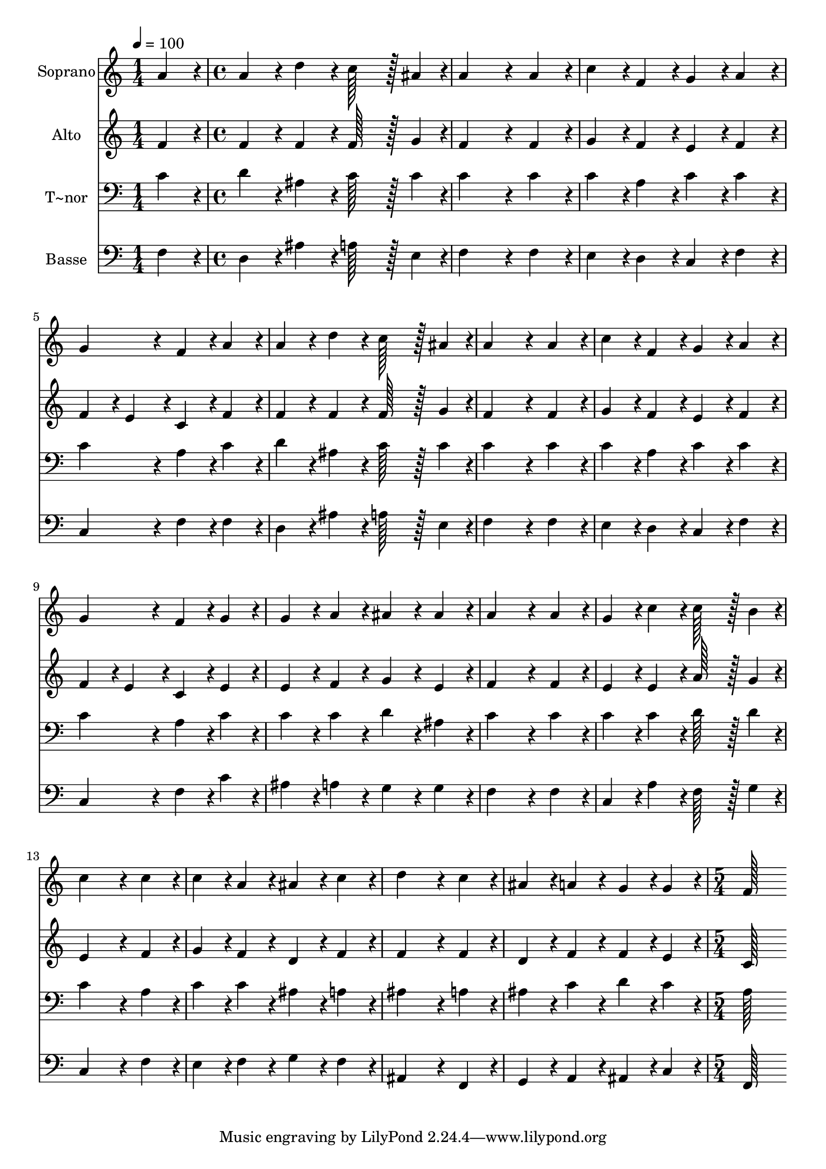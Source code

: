 % Lily was here -- automatically converted by c:/Program Files (x86)/LilyPond/usr/bin/midi2ly.py from output/310.mid
\version "2.14.0"

\layout {
  \context {
    \Voice
    \remove "Note_heads_engraver"
    \consists "Completion_heads_engraver"
    \remove "Rest_engraver"
    \consists "Completion_rest_engraver"
  }
}

trackAchannelA = {
  
  \time 1/4 
  
  \tempo 4 = 100 
  \skip 4 
  | % 2
  
  \time 4/4 
  \skip 1*15 
  \time 5/4 
  
}

trackA = <<
  \context Voice = voiceA \trackAchannelA
>>


trackBchannelA = {
  
  \set Staff.instrumentName = "Soprano"
  
  \time 1/4 
  
  \tempo 4 = 100 
  \skip 4 
  | % 2
  
  \time 4/4 
  \skip 1*15 
  \time 5/4 
  
}

trackBchannelB = \relative c {
  a''4*86/96 r4*10/96 a4*86/96 r4*10/96 d4*86/96 r4*10/96 c128*43 
  r128*5 ais4*43/96 r4*5/96 
  | % 2
  a4*259/96 r4*29/96 a4*86/96 r4*10/96 c4*86/96 r4*10/96 
  | % 3
  f,4*86/96 r4*10/96 g4*86/96 r4*10/96 a4*86/96 r4*10/96 g4*172/96 
  r4*20/96 
  | % 4
  f4*86/96 r4*10/96 a4*86/96 r4*10/96 a4*86/96 r4*10/96 d4*86/96 
  r4*10/96 c128*43 r128*5 ais4*43/96 r4*5/96 a4*259/96 r4*29/96 a4*86/96 
  r4*10/96 
  | % 6
  c4*86/96 r4*10/96 f,4*86/96 r4*10/96 g4*86/96 r4*10/96 a4*86/96 
  r4*10/96 g4*172/96 r4*20/96 f4*86/96 r4*10/96 g4*86/96 r4*10/96 g4*86/96 
  r4*10/96 a4*86/96 r4*10/96 
  | % 8
  ais4*86/96 r4*10/96 ais4*86/96 r4*10/96 a4*259/96 r4*29/96 
  | % 9
  a4*86/96 r4*10/96 g4*86/96 r4*10/96 c4*86/96 r4*10/96 c128*43 
  r128*5 b4*43/96 r4*5/96 
  | % 10
  c4*259/96 r4*29/96 c4*86/96 r4*10/96 c4*86/96 r4*10/96 
  | % 11
  a4*86/96 r4*10/96 ais4*86/96 r4*10/96 c4*86/96 r4*10/96 d4*259/96 
  r4*29/96 c4*86/96 r4*10/96 ais4*86/96 r4*10/96 a4*86/96 r4*10/96 g4*86/96 
  r4*10/96 
  | % 13
  g4*86/96 r4*10/96 f128*115 
}

trackB = <<
  \context Voice = voiceA \trackBchannelA
  \context Voice = voiceB \trackBchannelB
>>


trackCchannelA = {
  
  \set Staff.instrumentName = "Alto"
  
  \time 1/4 
  
  \tempo 4 = 100 
  \skip 4 
  | % 2
  
  \time 4/4 
  \skip 1*15 
  \time 5/4 
  
}

trackCchannelB = \relative c {
  f'4*86/96 r4*10/96 f4*86/96 r4*10/96 f4*86/96 r4*10/96 f128*43 
  r128*5 g4*43/96 r4*5/96 
  | % 2
  f4*259/96 r4*29/96 f4*86/96 r4*10/96 g4*86/96 r4*10/96 
  | % 3
  f4*86/96 r4*10/96 e4*86/96 r4*10/96 f4*86/96 r4*10/96 f4*86/96 
  r4*10/96 e4*86/96 r4*10/96 
  | % 4
  c4*86/96 r4*10/96 f4*86/96 r4*10/96 f4*86/96 r4*10/96 f4*86/96 
  r4*10/96 f128*43 r128*5 g4*43/96 r4*5/96 f4*259/96 r4*29/96 f4*86/96 
  r4*10/96 
  | % 6
  g4*86/96 r4*10/96 f4*86/96 r4*10/96 e4*86/96 r4*10/96 f4*86/96 
  r4*10/96 f4*86/96 r4*10/96 
  | % 7
  e4*86/96 r4*10/96 c4*86/96 r4*10/96 e4*86/96 r4*10/96 e4*86/96 
  r4*10/96 f4*86/96 r4*10/96 
  | % 8
  g4*86/96 r4*10/96 e4*86/96 r4*10/96 f4*259/96 r4*29/96 
  | % 9
  f4*86/96 r4*10/96 e4*86/96 r4*10/96 e4*86/96 r4*10/96 a128*43 
  r128*5 g4*43/96 r4*5/96 
  | % 10
  e4*259/96 r4*29/96 f4*86/96 r4*10/96 g4*86/96 r4*10/96 
  | % 11
  f4*86/96 r4*10/96 d4*86/96 r4*10/96 f4*86/96 r4*10/96 f4*259/96 
  r4*29/96 f4*86/96 r4*10/96 d4*86/96 r4*10/96 f4*86/96 r4*10/96 f4*86/96 
  r4*10/96 
  | % 13
  e4*86/96 r4*10/96 c128*115 
}

trackC = <<
  \context Voice = voiceA \trackCchannelA
  \context Voice = voiceB \trackCchannelB
>>


trackDchannelA = {
  
  \set Staff.instrumentName = "T~nor"
  
  \time 1/4 
  
  \tempo 4 = 100 
  \skip 4 
  | % 2
  
  \time 4/4 
  \skip 1*15 
  \time 5/4 
  
}

trackDchannelB = \relative c {
  c'4*86/96 r4*10/96 d4*86/96 r4*10/96 ais4*86/96 r4*10/96 c128*43 
  r128*5 c4*43/96 r4*5/96 
  | % 2
  c4*259/96 r4*29/96 c4*86/96 r4*10/96 c4*86/96 r4*10/96 
  | % 3
  a4*86/96 r4*10/96 c4*86/96 r4*10/96 c4*86/96 r4*10/96 c4*172/96 
  r4*20/96 
  | % 4
  a4*86/96 r4*10/96 c4*86/96 r4*10/96 d4*86/96 r4*10/96 ais4*86/96 
  r4*10/96 c128*43 r128*5 c4*43/96 r4*5/96 c4*259/96 r4*29/96 c4*86/96 
  r4*10/96 
  | % 6
  c4*86/96 r4*10/96 a4*86/96 r4*10/96 c4*86/96 r4*10/96 c4*86/96 
  r4*10/96 c4*172/96 r4*20/96 a4*86/96 r4*10/96 c4*86/96 r4*10/96 c4*86/96 
  r4*10/96 c4*86/96 r4*10/96 
  | % 8
  d4*86/96 r4*10/96 ais4*86/96 r4*10/96 c4*259/96 r4*29/96 
  | % 9
  c4*86/96 r4*10/96 c4*86/96 r4*10/96 c4*86/96 r4*10/96 d128*43 
  r128*5 d4*43/96 r4*5/96 
  | % 10
  c4*259/96 r4*29/96 a4*86/96 r4*10/96 c4*86/96 r4*10/96 
  | % 11
  c4*86/96 r4*10/96 ais4*86/96 r4*10/96 a4*86/96 r4*10/96 ais4*259/96 
  r4*29/96 a4*86/96 r4*10/96 ais4*86/96 r4*10/96 c4*86/96 r4*10/96 d4*86/96 
  r4*10/96 
  | % 13
  c4*86/96 r4*10/96 a128*115 
}

trackD = <<

  \clef bass
  
  \context Voice = voiceA \trackDchannelA
  \context Voice = voiceB \trackDchannelB
>>


trackEchannelA = {
  
  \set Staff.instrumentName = "Basse"
  
  \time 1/4 
  
  \tempo 4 = 100 
  \skip 4 
  | % 2
  
  \time 4/4 
  \skip 1*15 
  \time 5/4 
  
}

trackEchannelB = \relative c {
  f4*86/96 r4*10/96 d4*86/96 r4*10/96 ais'4*86/96 r4*10/96 a128*43 
  r128*5 e4*43/96 r4*5/96 
  | % 2
  f4*259/96 r4*29/96 f4*86/96 r4*10/96 e4*86/96 r4*10/96 
  | % 3
  d4*86/96 r4*10/96 c4*86/96 r4*10/96 f4*86/96 r4*10/96 c4*172/96 
  r4*20/96 
  | % 4
  f4*86/96 r4*10/96 f4*86/96 r4*10/96 d4*86/96 r4*10/96 ais'4*86/96 
  r4*10/96 a128*43 r128*5 e4*43/96 r4*5/96 f4*259/96 r4*29/96 f4*86/96 
  r4*10/96 
  | % 6
  e4*86/96 r4*10/96 d4*86/96 r4*10/96 c4*86/96 r4*10/96 f4*86/96 
  r4*10/96 c4*172/96 r4*20/96 f4*86/96 r4*10/96 c'4*86/96 r4*10/96 ais4*86/96 
  r4*10/96 a4*86/96 r4*10/96 
  | % 8
  g4*86/96 r4*10/96 g4*86/96 r4*10/96 f4*259/96 r4*29/96 
  | % 9
  f4*86/96 r4*10/96 c4*86/96 r4*10/96 a'4*86/96 r4*10/96 f128*43 
  r128*5 g4*43/96 r4*5/96 
  | % 10
  c,4*259/96 r4*29/96 f4*86/96 r4*10/96 e4*86/96 r4*10/96 
  | % 11
  f4*86/96 r4*10/96 g4*86/96 r4*10/96 f4*86/96 r4*10/96 ais,4*259/96 
  r4*29/96 f4*86/96 r4*10/96 g4*86/96 r4*10/96 a4*86/96 r4*10/96 ais4*86/96 
  r4*10/96 
  | % 13
  c4*86/96 r4*10/96 f,128*115 
}

trackE = <<

  \clef bass
  
  \context Voice = voiceA \trackEchannelA
  \context Voice = voiceB \trackEchannelB
>>


\score {
  <<
    \context Staff=trackB \trackA
    \context Staff=trackB \trackB
    \context Staff=trackC \trackA
    \context Staff=trackC \trackC
    \context Staff=trackD \trackA
    \context Staff=trackD \trackD
    \context Staff=trackE \trackA
    \context Staff=trackE \trackE
  >>
  \layout {}
  \midi {}
}
